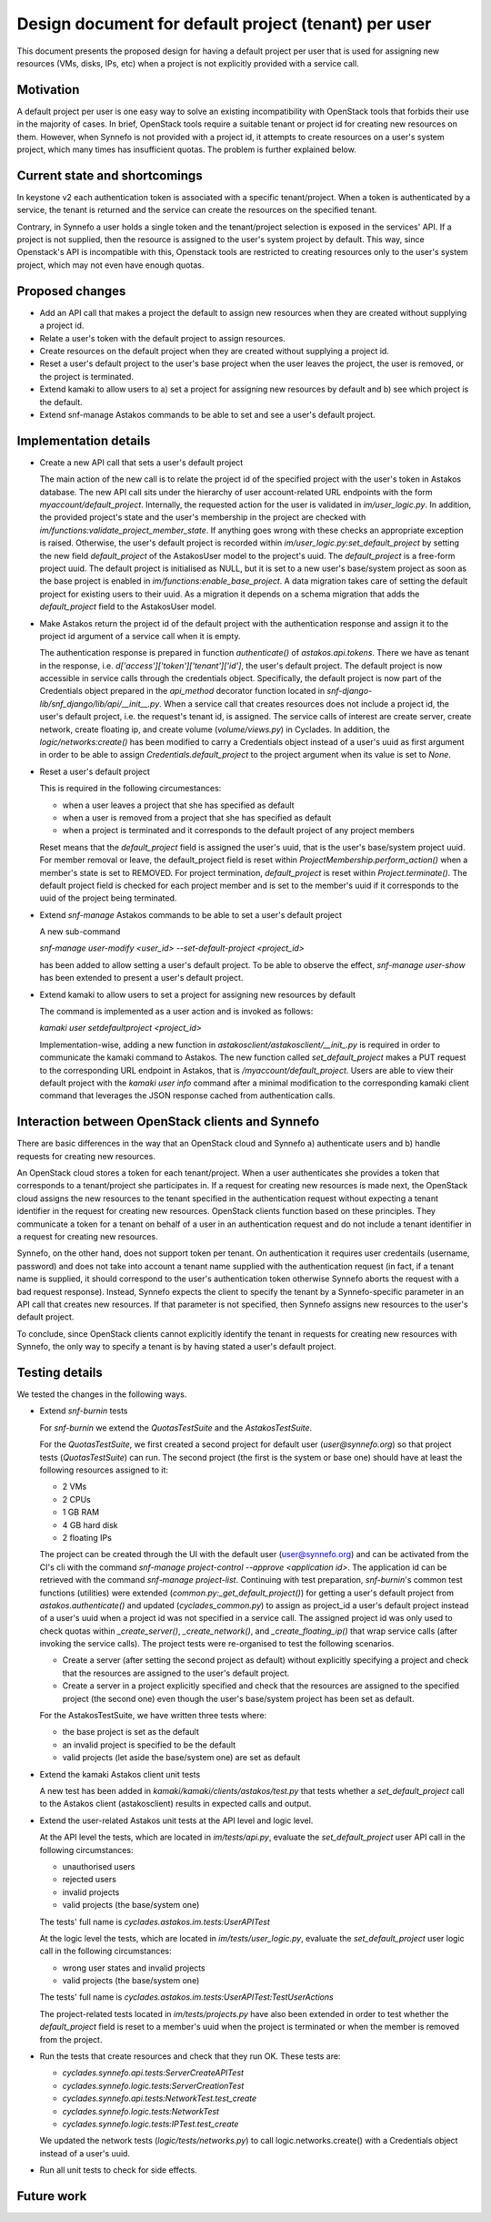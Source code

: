 Design document for default project (tenant) per user
^^^^^^^^^^^^^^^^^^^^^^^^^^^^^^^^^^^^^^^^^^^^^^^^^^^^^

This document presents the proposed design for having a default project per
user that is used for assigning new resources (VMs, disks, IPs, etc)
when a project is not explicitly provided with a service call.

Motivation
==========

A default project per user is one easy way to solve an existing incompatibility
with OpenStack tools that forbids their use in the majority of cases.
In brief, OpenStack tools require a suitable tenant or project id for
creating new resources on them.
However, when Synnefo is not provided with a project id, it attempts to create
resources on a user's system project, which many times has insufficient quotas.
The problem is further explained below.

Current state and shortcomings
==============================

In keystone v2 each authentication token is associated with a specific
tenant/project. When a token is authenticated by a service, the tenant is
returned and the service can create the resources on the specified tenant.

Contrary, in Synnefo a user holds a single token and the tenant/project
selection is exposed in the services' API. If a project is not supplied, then
the resource is assigned to the user's system project by default. This way,
since Openstack's API is incompatible with this, Openstack tools are restricted
to creating resources only to the user's system project, which may not even
have enough quotas.

Proposed changes
================

- Add an API call that makes a project the default to assign
  new resources when they are created without supplying a project id.
- Relate a user's token with the default project to assign resources.
- Create resources on the default project when they are created without
  supplying a project id.
- Reset a user's default project to the user's base project when the user
  leaves the project, the user is removed, or the project is terminated.
- Extend kamaki to allow users to a) set a project for assigning new
  resources by default and b) see which project is the default.
- Extend snf-manage Astakos commands to be able to set and see a user's default
  project.

Implementation details
======================

- Create a new API call that sets a user's default project

  The main action of the new call is to relate the project id of the
  specified project with the user's token in Astakos database.
  The new API call sits under the hierarchy of user account-related URL
  endpoints with the form `myaccount/default_project`.
  Internally, the requested action for the user is validated in
  `im/user_logic.py`. In addition, the provided
  project's state and the user's membership in the project are checked with
  `im/functions:validate_project_member_state`. If anything goes wrong
  with these checks an appropriate exception is raised.
  Otherwise, the user's default project is recorded within
  `im/user_logic.py:set_default_project` by setting the new field
  `default_project` of the AstakosUser model to the project's uuid.
  The `default_project` is a free-form project uuid. The default project
  is initialised as NULL, but it is set to a new user's base/system project 
  as soon as the base project is enabled in `im/functions:enable_base_project`.
  A data migration takes care of setting the default project for existing
  users to their uuid. As a migration it depends on a schema migration that
  adds the `default_project` field to the AstakosUser model.

- Make Astakos return the project id of the default project with the
  authentication response and assign it to the project id argument of a
  service call when it is empty.

  The authentication response is prepared in function `authenticate()`
  of `astakos.api.tokens`. There we have as tenant in the response, i.e.
  `d['access']['token']['tenant']['id']`, the user's default project.
  The default project is now accessible in service calls through the
  credentials object. Specifically, the default project is now part of
  the Credentials object prepared in the `api_method` decorator function
  located in `snf-django-lib/snf_django/lib/api/__init__.py`. When a service
  call that creates resources does not include a project id, the user's
  default project, i.e. the request's tenant id, is assigned. The service
  calls of interest are create server, create network, create floating ip,
  and create volume (`volume/views.py`) in Cyclades.
  In addition, the `logic/networks:create()` has been modified to carry a
  Credentials object instead of a user's uuid as first argument in order to
  be able to assign `Credentials.default_project` to the project argument
  when its value is set to `None`.

- Reset a user's default project

  This is required in the following circumestances:

  - when a user leaves a project that she has specified as default
  - when a user is removed from a project that she has specified as default
  - when a project is terminated and it corresponds to the default project
    of any project members

  Reset means that the `default_project` field is assigned the user's uuid, that
  is the user's base/system project uuid.
  For member removal or leave, the default_project field is reset within
  `ProjectMembership.perform_action()` when a member's state is set to REMOVED.
  For project termination, `default_project` is reset within
  `Project.terminate()`. The default project field is checked for each project
  member and is set to the member's uuid if it corresponds to the uuid of the
  project being terminated.

- Extend `snf-manage` Astakos commands to be able to set a user's default
  project

  A new sub-command

  `snf-manage user-modify <user_id> --set-default-project <project_id>`

  has been added to allow setting a user's default project.
  To be able to observe the effect, `snf-manage user-show` has been extended
  to present a user's default project.

- Extend kamaki to allow users to set a project for assigning new
  resources by default

  The command is implemented as a user action and is invoked as
  follows:

  `kamaki user setdefaultproject <project_id>`

  Implementation-wise, adding a new function in
  `astakosclient/astakosclient/__init_.py` is required in order to
  communicate the kamaki command to Astakos. The new function called
  `set_default_project` makes a PUT request to the corresponding URL endpoint
  in Astakos, that is `/myaccount/default_project`.
  Users are able to view their default project with the `kamaki user info`
  command after a minimal modification to the corresponding kamaki client
  command that leverages the JSON response cached from authentication calls.

Interaction between OpenStack clients and Synnefo
=================================================

There are basic differences in the way that an OpenStack cloud and Synnefo
a) authenticate users and b) handle requests for creating new resources.

An OpenStack cloud stores a token for each tenant/project. When a user
authenticates she provides a token that corresponds to a tenant/project she
participates in. If a request for creating new resources is made next, the
OpenStack cloud assigns the new resources to the tenant specified in the
authentication request without expecting a tenant identifier in the request for
creating new resources.
OpenStack clients function based on these principles. They communicate a token
for a tenant on behalf of a user in an authentication request and do not
include a tenant identifier in a request for creating new resources.

Synnefo, on the other hand, does not support token per tenant. On
authentication it requires user credentails (username, password) and does not
take into account a tenant name supplied with the authentication request (in
fact, if a tenant name is supplied, it should correspond to the user's
authentication token otherwise Synnefo aborts the request with a bad request
response). Instead, Synnefo expects the client to specify the tenant by a
Synnefo-specific parameter in an API call that creates new resources. If that
parameter is not specified, then Synnefo assigns new resources to the user's
default project.

To conclude, since OpenStack clients cannot explicitly identify the tenant in
requests for creating new resources with Synnefo, the only way to specify a
tenant is by having stated a user's default project.

Testing details
===============

We tested the changes in the following ways.

- Extend `snf-burnin` tests
  
  For `snf-burnin` we extend the `QuotasTestSuite` and the `AstakosTestSuite`.

  For the `QuotasTestSuite`, we first created a second project for
  default user (`user@synnefo.org`) so that project tests (`QuotasTestSuite`)
  can run. The second project (the first is the system or base one)
  should have at least the following resources assigned to it:

  - 2 VMs
  - 2 CPUs
  - 1 GB RAM
  - 4 GB hard disk
  - 2 floating IPs

  The project can be created through the UI with the default user
  (user@synnefo.org) and can be activated from the CI's cli with the command
  `snf-manage project-control --approve <application id>`.
  The application id can be retrieved with the command `snf-manage
  project-list`.
  Continuing with test preparation, `snf-burnin`'s common test functions
  (utilities) were extended (`common.py:_get_default_project()`) for getting
  a user's default project from `astakos.authenticate()` and updated
  (`cyclades_common.py`) to assign as project_id a user's default project
  instead of a user's uuid when a project id was not specified in a
  service call. The assigned project id was only used to
  check quotas within `_create_server()`, `_create_network()`, and
  `_create_floating_ip()` that wrap service calls (after invoking the service
  calls).
  The project tests were re-organised to test the following scenarios.

  - Create a server (after setting the second project as default) without
    explicitly specifying a project and check that the resources are assigned
    to the user's default project.
  - Create a server in a project explicitly specified
    and check that the resources are assigned to the specified project
    (the second one) even though the user's base/system project has been set
    as default.

  For the AstakosTestSuite, we have written three tests where:

  - the base project is set as the default
  - an invalid project is specified to be the default
  - valid projects (let aside the base/system one) are set as default

- Extend the kamaki Astakos client unit tests

  A new test has been added in `kamaki/kamaki/clients/astakos/test.py` that
  tests whether a `set_default_project` call to the Astakos client
  (astakosclient) results in expected calls and output.

- Extend the user-related Astakos unit tests at the API level and logic level.

  At the API level the tests, which are located in `im/tests/api.py`,
  evaluate the `set_default_project` user API call in the following
  circumstances:

  - unauthorised users
  - rejected users
  - invalid projects
  - valid projects (the base/system one)
  The tests' full name is `cyclades.astakos.im.tests:UserAPITest`

  At the logic level the tests, which are located in `im/tests/user_logic.py`,
  evaluate the `set_default_project` user logic call in the following
  circumstances:

  - wrong user states and invalid projects
  - valid projects (the base/system one)
  The tests' full name is
  `cyclades.astakos.im.tests:UserAPITest:TestUserActions`

  The project-related tests located in `im/tests/projects.py` have also been
  extended in order to test whether the `default_project` field is reset
  to a member's uuid when the project is terminated or when the member is
  removed from the project.

- Run the tests that create resources and check that they run OK.
  These tests are:

  - `cyclades.synnefo.api.tests:ServerCreateAPITest`
  - `cyclades.synnefo.logic.tests:ServerCreationTest`
  - `cyclades.synnefo.api.tests:NetworkTest.test_create`
  - `cyclades.synnefo.logic.tests:NetworkTest`
  - `cyclades.synnefo.logic.tests:IPTest.test_create`

  We updated the network tests (`logic/tests/networks.py`) to call
  logic.networks.create() with a Credentials object instead of a user's uuid.

- Run all unit tests to check for side effects.

Future work
===========

